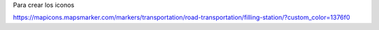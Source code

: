 
Para crear los iconos

https://mapicons.mapsmarker.com/markers/transportation/road-transportation/filling-station/?custom_color=1376f0
